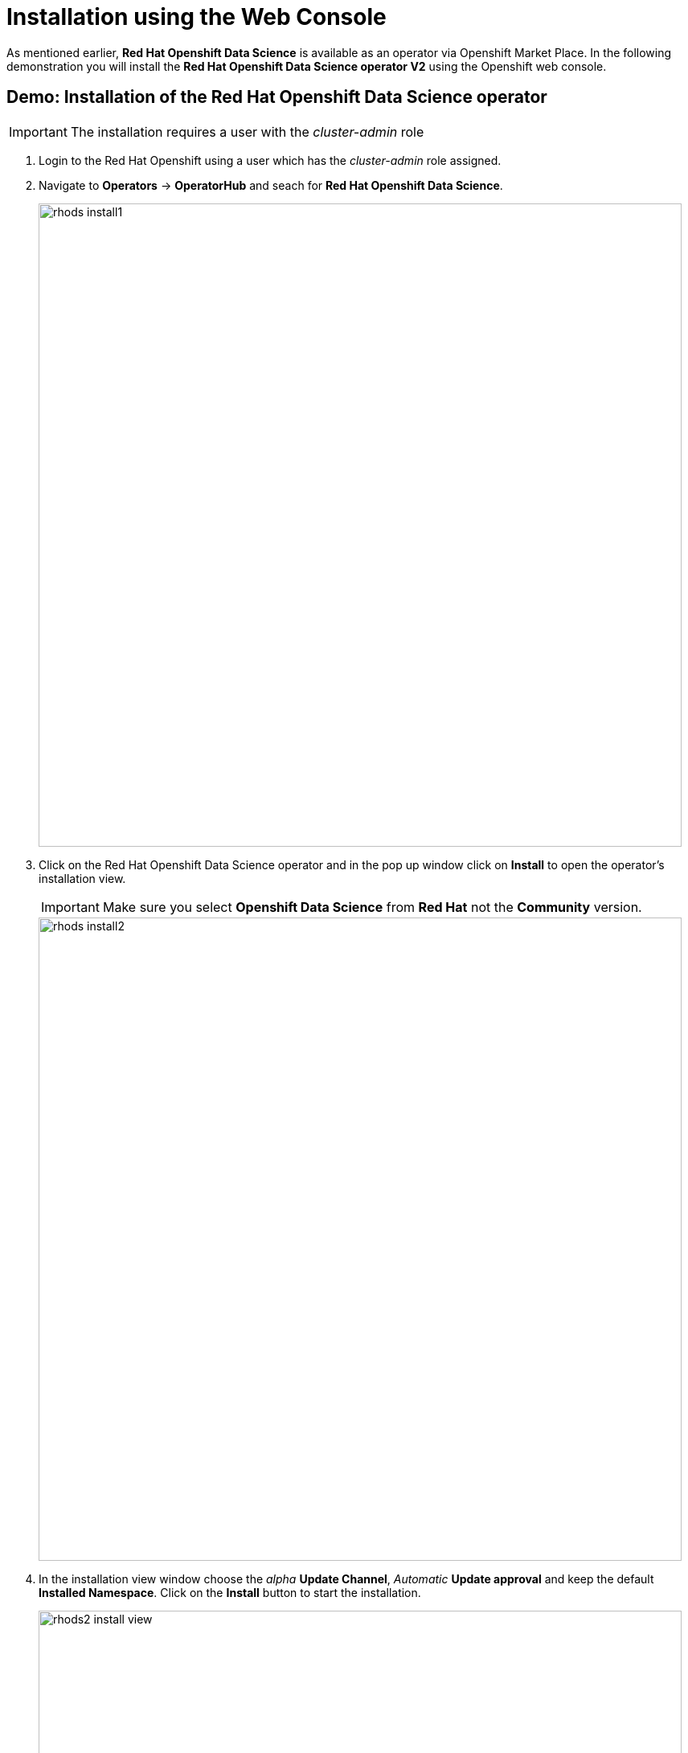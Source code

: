 = Installation using the Web Console

As mentioned earlier,  *Red{nbsp}Hat Openshift Data Science* is available as an operator via Openshift Market Place. In the following demonstration you will install the *Red{nbsp}Hat Openshift Data Science operator V2* using the Openshift web console.


== Demo: Installation of the Red{nbsp}Hat Openshift Data Science operator

IMPORTANT: The installation requires a user with the _cluster-admin_ role

1. Login to the Red Hat Openshift using a user which has the _cluster-admin_ role assigned.

2. Navigate to **Operators** -> **OperatorHub** and seach for *Red{nbsp}Hat Openshift Data Science*.
+
image::rhods_install1.png[width=800]


3. Click on the Red{nbsp}Hat Openshift Data Science operator and in the pop up window click on **Install** to open the operator's installation view.
+
IMPORTANT: Make sure you select *Openshift Data Science* from *Red{nbsp}Hat* not the *Community* version.
+
image::rhods_install2.png[width=800]

4. In the installation view window choose the _alpha_ *Update Channel*, _Automatic_ *Update approval* and keep the default *Installed Namespace*. Click on the *Install* button to start the installation.
+
image::rhods2-install-view.png[width=800]
+
Operator Installation progress window will pup up. The installation may take a couple of minutes.
+
image::rhods2-install.png[width=800]

5. When the operator's installation is finished, click on the *Create DataScienceCluster* button to create and configure your cluster.
+
image::rhods2-install-finished.png[width=800]

6. In the *Create DataScienceCluster* view choose a name for your cluster and select components that will be installed and managed by the operator. For this demonstration you can accept the default selection of components.
+
You can choose to create the DataScienceCluster using either the _Form view_ or the _YAML View_. The _Form view_ is a web based form and 'YAML view' is based on a YAML definition of the DataScience cluster resource. The following picture shows the _Form view_. 
+
image::rhods2-create-cluster.png[width=800]
+
If you choose the _YAML view_, you are presented with a template of the YAML DataScienceCluster resource definition similar to the one below.
+
----
apiVersion: datasciencecluster.opendatahub.io/v1
kind: DataScienceCluster
metadata:
  name: mycluster  <1>
  labels:
    app.kubernetes.io/name: datasciencecluster
    app.kubernetes.io/instance: default
    app.kubernetes.io/part-of: rhods-operator
    app.kubernetes.io/managed-by: kustomize
    app.kubernetes.io/created-by: rhods-operator
spec:
  components:
    codeflare:
      managementState: Removed  <2>
    dashboard:
      managementState: Managed  <3>
    datasciencepipelines:
      managementState: Managed
    kserve:
      managementState: Removed
    modelmeshserving:
      managementState: Managed
    ray:
      managementState: Removed
    workbenches:
      managementState: Managed
----
<1> Name of the cluster 
<2> For components you *do not* want to install use *Remove*
<3> For components you *want* to install and manage by the operator use *Managed*
+
After naming the cluster and choosing the components you wish the operator to install and manage click on the *Create* button.

7. After creating the DataScienceCluster a view showing the DataScienceCluster details opens. Wait until the status of the cluster reads *Phase: Ready*
+
image::rhods2-clusters.png[width=800]

8. The operator should be installed and configured now. 
In the applications window in the right upper corner of the screen the *Red{nbsp}Hat Openshift Data Science* dashboard should be available.
+
image::rhods_verify1.png[width=800]
+ 
9. Click on the *Red{nbsp}Hat Openshift Data Science* button to log in to the *Red{nbsp}Hat Openshift Data Science*.
+
image::rhods_verify2.png[width=800]
+
IMPORTANT: It may take a while to start all the service pods hence the login window may not be accessible immediately. If you are getting an error, check the status of the pods in the project *redhat-ods-applications*.
Navigate to *Workloads* -> *pods* and select project *redhat-ods-applications*. All pods must be running and be ready. If they are not, wait until they become running and ready.
+
image::rhods_verify_pods.png[width=800] 


== Installation of other operators required by Openshift Data Science


You may need to install other operators depending on the components and features of Openshift Data Science you want to use:

* https://www.redhat.com/en/technologies/cloud-computing/openshift/pipelines[Red{nbsp}Hat Openshift Pipelines Operator]
* https://docs.nvidia.com/datacenter/cloud-native/gpu-operator/latest/index.html[NVIDIA GPU Operator]
* https://docs.openshift.com/container-platform/4.13/hardware_enablement/psap-node-feature-discovery-operator.html[Node Feature Discovery Operator]


The following demonstration shows the installation of the https://www.redhat.com/en/technologies/cloud-computing/openshift/pipelines[Red{nbsp}Hat Openshift Pipelines Operator]. Installation of the two other operators is very similar.

=== Demo: Installation of the *Red{nbsp}Hat Openshift Pipelines* operator

1. Login to Red{nbsp}Hat Openshift using a user which has the _cluster-admin_ role assigned.
2. Navigate to **Operators** -> **OperatorHub** and seach for *Red{nbsp}Hat Openshift Pipelines*
+
image::pipeline_search.png[width=800]

3. Click on the *Red{nbsp}Hat Openshift Pipelines* operator and in the pop up window click on **Install** to open the operator's installation view.
+
image::pipeline_install1.png[width=800]


4. In the installation view choose the *Update{nbsp}channel* and the *Update{nbsp}approval* parameters. You can accept the default values. The *Installation{nbsp}mode* and the *Installed{nbsp}namespace* parameters are fixed.
+
image::pipeline_install2.png[width=800]

5. Click on the **Install** button at the bottom of to view the to proceed with the installation. A window showing the installation progress will pop up.
+ 
image::pipeline_install3.png[width=800]

6. When the installation finishes the operator is ready to be used by the *Red{nbsp}Hat Openshift Data Science*.
+
image::pipeline_install4.png[width=800]

